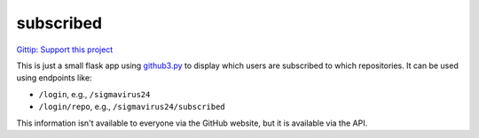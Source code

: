 subscribed
==========

.. image::
    https://secure.travis-ci.org/sigmavirus24/subscribed.png
    :alt: Build Status
    :target: https://travis-ci.org/sigmavirus24/subscribed

`Gittip: Support this project <https://www.gittip.com/sigmavirus24>`_

This is just a small flask app using github3.py_ to display which users are 
subscribed to which repositories. It can be used using endpoints like:

- ``/login``, e.g., ``/sigmavirus24``
- ``/login/repo``, e.g., ``/sigmavirus24/subscribed``

This information isn't available to everyone via the GitHub website, but it is 
available via the API.


.. links
.. _github3.py: https://github.com/sigmavirus24/github3.py
